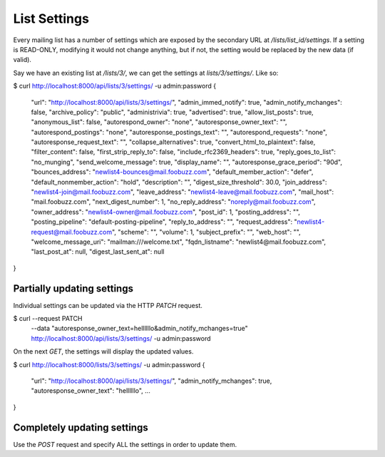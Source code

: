 =============
List Settings
=============

Every mailing list has a number of settings which are exposed by
the secondary URL at `/lists/list_id/settings`. If a setting is READ-ONLY,
modifying it would not change anything, but if not, the setting would be
replaced by the new data (if valid).

Say we have an existing list at `/lists/3/`, we can get the settings at
`lists/3/settings/`. Like so:

$ curl http://localhost:8000/api/lists/3/settings/ -u admin:password
{
    "url": "http://localhost:8000/api/lists/3/settings/",
    "admin_immed_notify": true,
    "admin_notify_mchanges": false,
    "archive_policy": "public",
    "administrivia": true,
    "advertised": true,
    "allow_list_posts": true,
    "anonymous_list": false,
    "autorespond_owner": "none",
    "autoresponse_owner_text": "",
    "autorespond_postings": "none",
    "autoresponse_postings_text": "",
    "autorespond_requests": "none",
    "autoresponse_request_text": "",
    "collapse_alternatives": true,
    "convert_html_to_plaintext": false,
    "filter_content": false,
    "first_strip_reply_to": false,
    "include_rfc2369_headers": true,
    "reply_goes_to_list": "no_munging",
    "send_welcome_message": true,
    "display_name": "",
    "autoresponse_grace_period": "90d",
    "bounces_address": "newlist4-bounces@mail.foobuzz.com",
    "default_member_action": "defer",
    "default_nonmember_action": "hold",
    "description": "",
    "digest_size_threshold": 30.0,
    "join_address": "newlist4-join@mail.foobuzz.com",
    "leave_address": "newlist4-leave@mail.foobuzz.com",
    "mail_host": "mail.foobuzz.com",
    "next_digest_number": 1,
    "no_reply_address": "noreply@mail.foobuzz.com",
    "owner_address": "newlist4-owner@mail.foobuzz.com",
    "post_id": 1,
    "posting_address": "",
    "posting_pipeline": "default-posting-pipeline",
    "reply_to_address": "",
    "request_address": "newlist4-request@mail.foobuzz.com",
    "scheme": "",
    "volume": 1,
    "subject_prefix": "",
    "web_host": "",
    "welcome_message_uri": "mailman:///welcome.txt",
    "fqdn_listname": "newlist4@mail.foobuzz.com",
    "last_post_at": null,
    "digest_last_sent_at": null
}


Partially updating settings
---------------------------

Individual settings can be updated via the HTTP `PATCH` request.

$ curl --request PATCH
       --data "autoresponse_owner_text=hellllllo&admin_notify_mchanges=true"
       http://localhost:8000/api/lists/3/settings/ -u admin:password


On the next `GET`, the settings will display the updated values.

$ curl http://localhost:8000/lists/3/settings/ -u admin:password
{
    "url": "http://localhost:8000/api/lists/3/settings/",
    "admin_notify_mchanges": true,
    "autoresponse_owner_text": "hellllllo",
    ...
}

Completely updating settings
----------------------------
Use the `POST` request and specify ALL the settings in order to update them.

